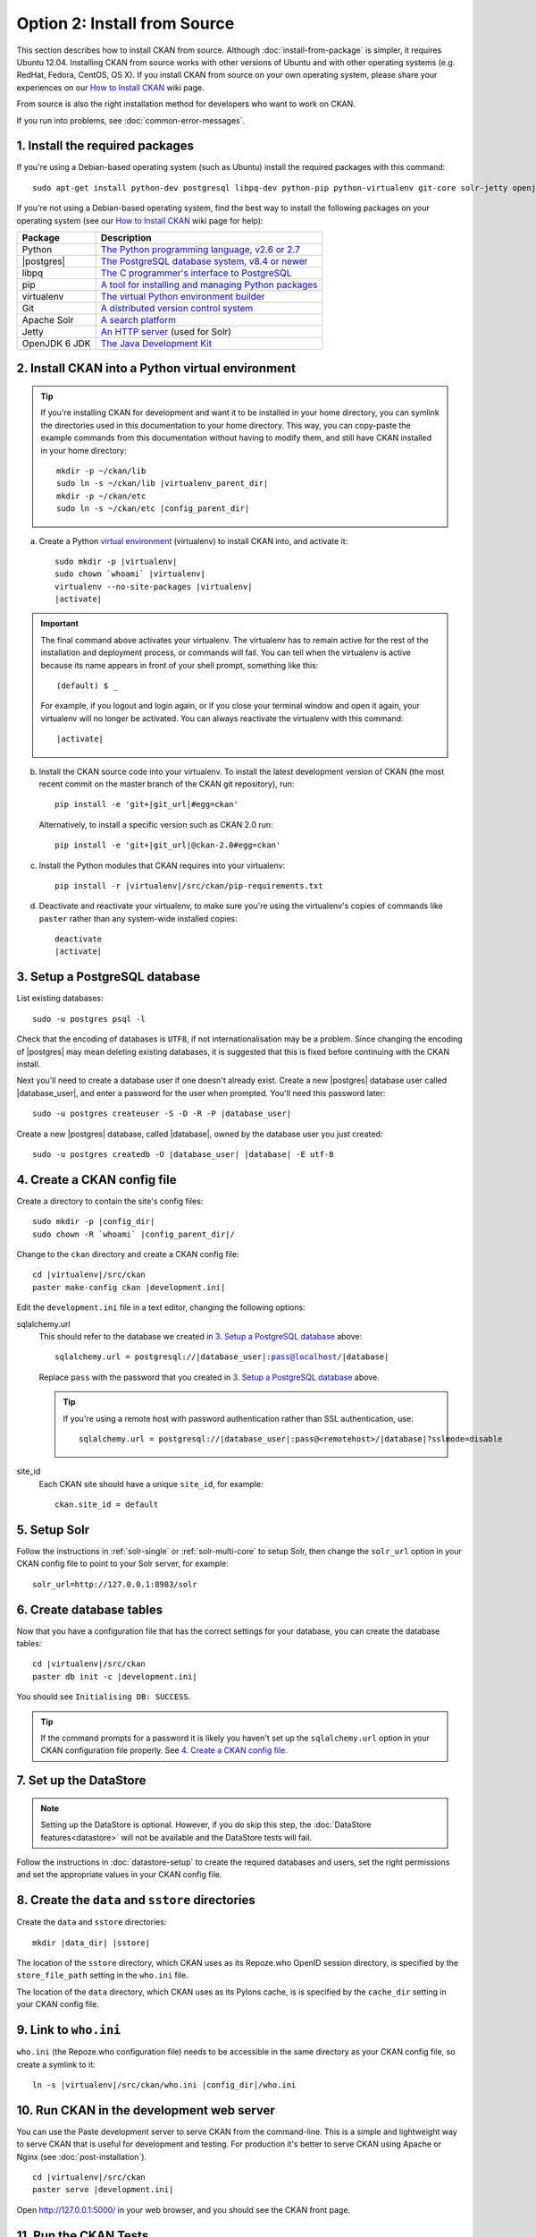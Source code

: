 =============================
Option 2: Install from Source
=============================

This section describes how to install CKAN from source. Although
:doc:`install-from-package` is simpler, it requires Ubuntu 12.04. Installing
CKAN from source works with other versions of Ubuntu and with other operating
systems (e.g. RedHat, Fedora, CentOS, OS X). If you install CKAN from source
on your own operating system, please share your experiences on our
`How to Install CKAN <https://github.com/okfn/ckan/wiki/How-to-Install-CKAN>`_
wiki page.

From source is also the right installation method for developers who want to
work on CKAN.

If you run into problems, see :doc:`common-error-messages`.

1. Install the required packages
~~~~~~~~~~~~~~~~~~~~~~~~~~~~~~~~

If you're using a Debian-based operating system (such as Ubuntu) install the
required packages with this command::

    sudo apt-get install python-dev postgresql libpq-dev python-pip python-virtualenv git-core solr-jetty openjdk-6-jdk

If you're not using a Debian-based operating system, find the best way to
install the following packages on your operating system (see
our `How to Install CKAN <https://github.com/okfn/ckan/wiki/How-to-Install-CKAN>`_
wiki page for help):

=====================  ===============================================
Package                Description
=====================  ===============================================
Python                 `The Python programming language, v2.6 or 2.7 <http://www.python.org/getit/>`_
|postgres|             `The PostgreSQL database system, v8.4 or newer <http://www.postgresql.org/download/>`_
libpq                  `The C programmer's interface to PostgreSQL <http://www.postgresql.org/docs/8.1/static/libpq.html>`_
pip                    `A tool for installing and managing Python packages <http://www.pip-installer.org>`_
virtualenv             `The virtual Python environment builder <http://www.virtualenv.org>`_
Git                    `A distributed version control system <http://book.git-scm.com/2_installing_git.html>`_
Apache Solr                   `A search platform <http://lucene.apache.org/solr>`_
Jetty                  `An HTTP server <http://jetty.codehaus.org/jetty/>`_ (used for Solr)
OpenJDK 6 JDK          `The Java Development Kit <http://openjdk.java.net/install/>`_
=====================  ===============================================


2. Install CKAN into a Python virtual environment
~~~~~~~~~~~~~~~~~~~~~~~~~~~~~~~~~~~~~~~~~~~~~~~~~

.. tip::

   If you're installing CKAN for development and want it to be installed in
   your home directory, you can symlink the directories used in this
   documentation to your home directory. This way, you can copy-paste the
   example commands from this documentation without having to modify them, and
   still have CKAN installed in your home directory:

   .. parsed-literal::

     mkdir -p ~/ckan/lib
     sudo ln -s ~/ckan/lib |virtualenv_parent_dir|
     mkdir -p ~/ckan/etc
     sudo ln -s ~/ckan/etc |config_parent_dir|

a. Create a Python `virtual environment <http://www.virtualenv.org>`_
   (virtualenv) to install CKAN into, and activate it:

   .. parsed-literal::

       sudo mkdir -p |virtualenv|
       sudo chown \`whoami\` |virtualenv|
       virtualenv --no-site-packages |virtualenv|
       |activate|

.. important::

   The final command above activates your virtualenv. The virtualenv has to
   remain active for the rest of the installation and deployment process,
   or commands will fail. You can tell when the virtualenv is active because
   its name appears in front of your shell prompt, something like this::

     (default) $ _

   For example, if you logout and login again, or if you close your terminal
   window and open it again, your virtualenv will no longer be activated. You
   can always reactivate the virtualenv with this command:

   .. parsed-literal::

       |activate|

b. Install the CKAN source code into your virtualenv. To install the latest
   development version of CKAN (the most recent commit on the master branch of
   the CKAN git repository), run:

   .. parsed-literal::

       pip install -e 'git+\ |git_url|\#egg=ckan'

   Alternatively, to install a specific version such as CKAN 2.0 run:

   .. parsed-literal::

       pip install -e 'git+\ |git_url|\@ckan-2.0#egg=ckan'

c. Install the Python modules that CKAN requires into your virtualenv:

   .. parsed-literal::

       pip install -r |virtualenv|/src/ckan/pip-requirements.txt

d. Deactivate and reactivate your virtualenv, to make sure you're using the
   virtualenv's copies of commands like ``paster`` rather than any system-wide
   installed copies:

   .. parsed-literal::

        deactivate
        |activate|

3. Setup a PostgreSQL database
~~~~~~~~~~~~~~~~~~~~~~~~~~~~~~

List existing databases::

    sudo -u postgres psql -l

Check that the encoding of databases is ``UTF8``, if not internationalisation
may be a problem. Since changing the encoding of |postgres| may mean deleting
existing databases, it is suggested that this is fixed before continuing with
the CKAN install.

Next you'll need to create a database user if one doesn't already exist.
Create a new |postgres| database user called |database_user|, and enter a
password for the user when prompted. You'll need this password later:

.. parsed-literal::

    sudo -u postgres createuser -S -D -R -P |database_user|

Create a new |postgres| database, called |database|, owned by the
database user you just created:

.. parsed-literal::

    sudo -u postgres createdb -O |database_user| |database| -E utf-8


4. Create a CKAN config file
~~~~~~~~~~~~~~~~~~~~~~~~~~~~

Create a directory to contain the site's config files:

.. parsed-literal::

    sudo mkdir -p |config_dir|
    sudo chown -R \`whoami\` |config_parent_dir|/

Change to the ``ckan`` directory and create a CKAN config file:

.. parsed-literal::

    cd |virtualenv|/src/ckan
    paster make-config ckan |development.ini|

Edit the ``development.ini`` file in a text editor, changing the following
options:

sqlalchemy.url
  This should refer to the database we created in `3. Setup a PostgreSQL
  database`_ above:

  .. parsed-literal::

    sqlalchemy.url = postgresql://|database_user|:pass@localhost/|database|

  Replace ``pass`` with the password that you created in `3. Setup a
  PostgreSQL database`_ above.

  .. tip ::

    If you're using a remote host with password authentication rather than SSL
    authentication, use:

    .. parsed-literal::

      sqlalchemy.url = postgresql://|database_user|:pass@<remotehost>/|database|?sslmode=disable

site_id
  Each CKAN site should have a unique ``site_id``, for example::

   ckan.site_id = default


5. Setup Solr
~~~~~~~~~~~~~

Follow the instructions in :ref:`solr-single` or :ref:`solr-multi-core` to
setup Solr, then change the ``solr_url`` option in your CKAN config file to
point to your Solr server, for example::

       solr_url=http://127.0.0.1:8983/solr

6. Create database tables
~~~~~~~~~~~~~~~~~~~~~~~~~

Now that you have a configuration file that has the correct settings for your
database, you can create the database tables:

.. parsed-literal::

    cd |virtualenv|/src/ckan
    paster db init -c |development.ini|

You should see ``Initialising DB: SUCCESS``.

.. tip::

    If the command prompts for a password it is likely you haven't set up the
    ``sqlalchemy.url`` option in your CKAN configuration file properly.
    See `4. Create a CKAN config file`_.

7. Set up the DataStore
~~~~~~~~~~~~~~~~~~~~~~~

.. note ::
  Setting up the DataStore is optional. However, if you do skip this step,
  the :doc:`DataStore features<datastore>` will not be available and the
  DataStore tests will fail.

Follow the instructions in :doc:`datastore-setup` to create the required
databases and users, set the right permissions and set the appropriate values
in your CKAN config file.

8. Create the ``data`` and ``sstore`` directories
~~~~~~~~~~~~~~~~~~~~~~~~~~~~~~~~~~~~~~~~~~~~~~~~~

Create the ``data`` and ``sstore`` directories:

.. parsed-literal::

    mkdir |data_dir| |sstore|

The location of the ``sstore`` directory, which CKAN uses as its Repoze.who
OpenID session directory, is specified by the ``store_file_path`` setting in
the ``who.ini`` file.

The location of the ``data`` directory, which CKAN uses as its Pylons cache, is
is specified by the ``cache_dir`` setting in your CKAN config file.

9. Link to ``who.ini``
~~~~~~~~~~~~~~~~~~~~~~

``who.ini`` (the Repoze.who configuration file) needs to be accessible in the
same directory as your CKAN config file, so create a symlink to it:

.. parsed-literal::

    ln -s |virtualenv|/src/ckan/who.ini |config_dir|/who.ini

10. Run CKAN in the development web server
~~~~~~~~~~~~~~~~~~~~~~~~~~~~~~~~~~~~~~~~~~

You can use the Paste development server to serve CKAN from the command-line.
This is a simple and lightweight way to serve CKAN that is useful for
development and testing. For production it's better to serve CKAN using
Apache or Nginx (see :doc:`post-installation`).

.. parsed-literal::

    cd |virtualenv|/src/ckan
    paster serve |development.ini|

Open http://127.0.0.1:5000/ in your web browser, and you should see the CKAN
front page.

11. Run the CKAN Tests
~~~~~~~~~~~~~~~~~~~~~~

Now that you've installed CKAN, you should run CKAN's tests to make sure that
they all pass. See :doc:`test`.

12. You're done!
~~~~~~~~~~~~~~~~

You can now proceed to :doc:`post-installation` which covers creating a CKAN
sysadmin account and deploying CKAN with Apache.

Upgrade a source install
~~~~~~~~~~~~~~~~~~~~~~~~

.. note::

    Before upgrading your version of CKAN you should check that any custom
    templates or extensions you're using work with the new version of CKAN. For
    example, you could install the new version of CKAN in a new virtual
    environment and use that to test your templates and extensions.

.. note::

    You should also read the `CKAN Changelog
    <https://github.com/okfn/ckan/blob/master/CHANGELOG.txt>`_ to see if there
    are any extra notes to be aware of when upgrading to the new version.


1. Activate your virtualenv and switch to the ckan source directory, e.g.:

   .. parsed-literal::

    |activate|
    cd |virtualenv|/src/ckan

2. Backup your CKAN database using the ``ckan db dump`` command, for
   example:

   .. parsed-literal::

    paster db dump --config=\ |development.ini| my_ckan_database.pg_dump

   This will create a file called ``my_ckan_database.pg_dump``, if something
   goes wrong with the CKAN upgrade you can use this file to restore the
   database to its pre-upgrade state. See :ref:`dumping and loading` for
   details of the `ckan db dump` and `ckan db load` commands.

3. Checkout the new CKAN version from git, for example::

    git fetch
    git checkout release-v2.0

   If you have any CKAN extensions installed from source, you may need to
   checkout newer versions of the extensions at this point as well. Refer to
   the documentation for each extension.

4. Update CKAN's dependencies::

     pip install --upgrade -r pip-requirements.txt

5. If you are upgrading to a new major version of CKAN (for example if you are
   upgrading to CKAN 2.0, 2.1 etc.), then you need to update your Solr schema
   symlink.

   When :ref:`setting up solr` you created a symlink
   ``/etc/solr/conf/schema.xml`` linking to a CKAN Solr schema file such as
   |virtualenv|/src/ckan/ckan/config/solr/schema-2.0.xml. This symlink
   should be updated to point to the latest schema file in
   |virtualenv|/src/ckan/ckan/config/solr/, if it doesn't already.

   For example, to update the symlink:

   .. parsed-literal::

     sudo rm /etc/solr/conf/schema.xml
     sudo ln -s |virtualenv|/src/ckan/ckan/config/solr/schema-2.0.xml /etc/solr/conf/schema.xml

6. If you are upgrading to a new major version of CKAN (for example if you
   are upgrading to CKAN 2.0, 2.1 etc.), update your CKAN database's schema
   using the ``ckan db upgrade`` command.

   .. warning ::

     To avoid problems during the database upgrade, comment out any plugins
     that you have enabled in your ini file. You can uncomment them again when
     the upgrade finishes.

   For example:

   .. parsed-literal::

    paster db upgrade --config=\ |development.ini|

   See :ref:`upgrade migration` for details of the ``ckan db upgrade``
   command.

7. Rebuild your search index by running the ``ckan search-index rebuild``
   command:

   .. parsed-literal::

    paster search-index rebuild -r --config=\ |development.ini|

   See :ref:`rebuild search index` for details of the
   ``ckan search-index rebuild`` command.

8. Finally, restart your web server. For example if you have deployed CKAN
   using the Apache web server on Ubuntu linux, run this command:

   .. parsed-literal::

    |reload_apache|

9. You're done! You should now be able to visit your CKAN website in your web
   browser and see that it's running the new version of CKAN.
